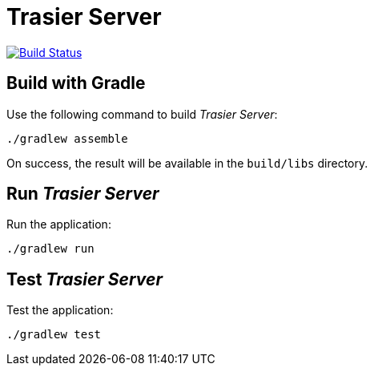 = Trasier Server

image:https://travis-ci.org/trasier/trasier-server.svg?branch=master["Build Status", link="https://travis-ci.org/trasier/trasier-server"]

== Build with Gradle

Use the following command to build _Trasier Server_:

    ./gradlew assemble

On success, the result will be available in the `build/libs` directory.

== Run _Trasier Server_

Run the application:

 ./gradlew run


== Test _Trasier Server_

Test the application:

  ./gradlew test
